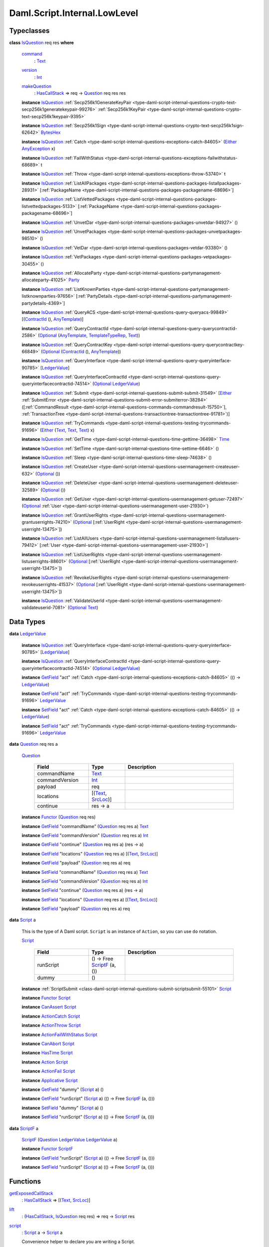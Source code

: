 .. Copyright (c) 2025 Digital Asset (Switzerland) GmbH and/or its affiliates. All rights reserved.
.. SPDX-License-Identifier: Apache-2.0

.. _module-daml-script-internal-lowlevel-80672:

Daml.Script.Internal.LowLevel
=============================

Typeclasses
-----------

.. _class-daml-script-internal-lowlevel-isquestion-79227:

**class** `IsQuestion <class-daml-script-internal-lowlevel-isquestion-79227_>`_ req res **where**

  .. _function-daml-script-internal-lowlevel-command-29824:

  `command <function-daml-script-internal-lowlevel-command-29824_>`_
    \: `Text <https://docs.daml.com/daml/stdlib/Prelude.html#type-ghc-types-text-51952>`_

  .. _function-daml-script-internal-lowlevel-version-95863:

  `version <function-daml-script-internal-lowlevel-version-95863_>`_
    \: `Int <https://docs.daml.com/daml/stdlib/Prelude.html#type-ghc-types-int-37261>`_

  .. _function-daml-script-internal-lowlevel-makequestion-25300:

  `makeQuestion <function-daml-script-internal-lowlevel-makequestion-25300_>`_
    \: `HasCallStack <https://docs.daml.com/daml/stdlib/DA-Stack.html#type-ghc-stack-types-hascallstack-63713>`_ \=\> req \-\> `Question <type-daml-script-internal-lowlevel-question-76582_>`_ req res res

  **instance** `IsQuestion <class-daml-script-internal-lowlevel-isquestion-79227_>`_ :ref:`Secp256k1GenerateKeyPair <type-daml-script-internal-questions-crypto-text-secp256k1generatekeypair-99276>` :ref:`Secp256k1KeyPair <type-daml-script-internal-questions-crypto-text-secp256k1keypair-9395>`

  **instance** `IsQuestion <class-daml-script-internal-lowlevel-isquestion-79227_>`_ :ref:`Secp256k1Sign <type-daml-script-internal-questions-crypto-text-secp256k1sign-62642>` `BytesHex <https://docs.daml.com/daml/stdlib/DA-Crypto-Text.html#type-da-crypto-text-byteshex-47880>`_

  **instance** `IsQuestion <class-daml-script-internal-lowlevel-isquestion-79227_>`_ :ref:`Catch <type-daml-script-internal-questions-exceptions-catch-84605>` (`Either <https://docs.daml.com/daml/stdlib/Prelude.html#type-da-types-either-56020>`_ `AnyException <https://docs.daml.com/daml/stdlib/Prelude.html#type-da-internal-lf-anyexception-7004>`_ x)

  **instance** `IsQuestion <class-daml-script-internal-lowlevel-isquestion-79227_>`_ :ref:`FailWithStatus <type-daml-script-internal-questions-exceptions-failwithstatus-68689>` t

  **instance** `IsQuestion <class-daml-script-internal-lowlevel-isquestion-79227_>`_ :ref:`Throw <type-daml-script-internal-questions-exceptions-throw-53740>` t

  **instance** `IsQuestion <class-daml-script-internal-lowlevel-isquestion-79227_>`_ :ref:`ListAllPackages <type-daml-script-internal-questions-packages-listallpackages-28931>` \[:ref:`PackageName <type-daml-script-internal-questions-packages-packagename-68696>`\]

  **instance** `IsQuestion <class-daml-script-internal-lowlevel-isquestion-79227_>`_ :ref:`ListVettedPackages <type-daml-script-internal-questions-packages-listvettedpackages-5133>` \[:ref:`PackageName <type-daml-script-internal-questions-packages-packagename-68696>`\]

  **instance** `IsQuestion <class-daml-script-internal-lowlevel-isquestion-79227_>`_ :ref:`UnvetDar <type-daml-script-internal-questions-packages-unvetdar-94927>` ()

  **instance** `IsQuestion <class-daml-script-internal-lowlevel-isquestion-79227_>`_ :ref:`UnvetPackages <type-daml-script-internal-questions-packages-unvetpackages-98510>` ()

  **instance** `IsQuestion <class-daml-script-internal-lowlevel-isquestion-79227_>`_ :ref:`VetDar <type-daml-script-internal-questions-packages-vetdar-93380>` ()

  **instance** `IsQuestion <class-daml-script-internal-lowlevel-isquestion-79227_>`_ :ref:`VetPackages <type-daml-script-internal-questions-packages-vetpackages-30455>` ()

  **instance** `IsQuestion <class-daml-script-internal-lowlevel-isquestion-79227_>`_ :ref:`AllocateParty <type-daml-script-internal-questions-partymanagement-allocateparty-41025>` `Party <https://docs.daml.com/daml/stdlib/Prelude.html#type-da-internal-lf-party-57932>`_

  **instance** `IsQuestion <class-daml-script-internal-lowlevel-isquestion-79227_>`_ :ref:`ListKnownParties <type-daml-script-internal-questions-partymanagement-listknownparties-97656>` \[:ref:`PartyDetails <type-daml-script-internal-questions-partymanagement-partydetails-4369>`\]

  **instance** `IsQuestion <class-daml-script-internal-lowlevel-isquestion-79227_>`_ :ref:`QueryACS <type-daml-script-internal-questions-query-queryacs-99849>` \[(`ContractId <https://docs.daml.com/daml/stdlib/Prelude.html#type-da-internal-lf-contractid-95282>`_ (), `AnyTemplate <https://docs.daml.com/daml/stdlib/Prelude.html#type-da-internal-any-anytemplate-63703>`_)\]

  **instance** `IsQuestion <class-daml-script-internal-lowlevel-isquestion-79227_>`_ :ref:`QueryContractId <type-daml-script-internal-questions-query-querycontractid-2586>` (`Optional <https://docs.daml.com/daml/stdlib/Prelude.html#type-da-internal-prelude-optional-37153>`_ (`AnyTemplate <https://docs.daml.com/daml/stdlib/Prelude.html#type-da-internal-any-anytemplate-63703>`_, `TemplateTypeRep <https://docs.daml.com/daml/stdlib/Prelude.html#type-da-internal-any-templatetyperep-33792>`_, `Text <https://docs.daml.com/daml/stdlib/Prelude.html#type-ghc-types-text-51952>`_))

  **instance** `IsQuestion <class-daml-script-internal-lowlevel-isquestion-79227_>`_ :ref:`QueryContractKey <type-daml-script-internal-questions-query-querycontractkey-66849>` (`Optional <https://docs.daml.com/daml/stdlib/Prelude.html#type-da-internal-prelude-optional-37153>`_ (`ContractId <https://docs.daml.com/daml/stdlib/Prelude.html#type-da-internal-lf-contractid-95282>`_ (), `AnyTemplate <https://docs.daml.com/daml/stdlib/Prelude.html#type-da-internal-any-anytemplate-63703>`_))

  **instance** `IsQuestion <class-daml-script-internal-lowlevel-isquestion-79227_>`_ :ref:`QueryInterface <type-daml-script-internal-questions-query-queryinterface-90785>` \[`LedgerValue <type-daml-script-internal-lowlevel-ledgervalue-66913_>`_\]

  **instance** `IsQuestion <class-daml-script-internal-lowlevel-isquestion-79227_>`_ :ref:`QueryInterfaceContractId <type-daml-script-internal-questions-query-queryinterfacecontractid-74514>` (`Optional <https://docs.daml.com/daml/stdlib/Prelude.html#type-da-internal-prelude-optional-37153>`_ `LedgerValue <type-daml-script-internal-lowlevel-ledgervalue-66913_>`_)

  **instance** `IsQuestion <class-daml-script-internal-lowlevel-isquestion-79227_>`_ :ref:`Submit <type-daml-script-internal-questions-submit-submit-31549>` \[`Either <https://docs.daml.com/daml/stdlib/Prelude.html#type-da-types-either-56020>`_ :ref:`SubmitError <type-daml-script-internal-questions-submit-error-submiterror-38284>` (\[:ref:`CommandResult <type-daml-script-internal-questions-commands-commandresult-15750>`\], :ref:`TransactionTree <type-daml-script-internal-questions-transactiontree-transactiontree-91781>`)\]

  **instance** `IsQuestion <class-daml-script-internal-lowlevel-isquestion-79227_>`_ :ref:`TryCommands <type-daml-script-internal-questions-testing-trycommands-91696>` (`Either <https://docs.daml.com/daml/stdlib/Prelude.html#type-da-types-either-56020>`_ (`Text <https://docs.daml.com/daml/stdlib/Prelude.html#type-ghc-types-text-51952>`_, `Text <https://docs.daml.com/daml/stdlib/Prelude.html#type-ghc-types-text-51952>`_, `Text <https://docs.daml.com/daml/stdlib/Prelude.html#type-ghc-types-text-51952>`_) x)

  **instance** `IsQuestion <class-daml-script-internal-lowlevel-isquestion-79227_>`_ :ref:`GetTime <type-daml-script-internal-questions-time-gettime-36498>` `Time <https://docs.daml.com/daml/stdlib/Prelude.html#type-da-internal-lf-time-63886>`_

  **instance** `IsQuestion <class-daml-script-internal-lowlevel-isquestion-79227_>`_ :ref:`SetTime <type-daml-script-internal-questions-time-settime-6646>` ()

  **instance** `IsQuestion <class-daml-script-internal-lowlevel-isquestion-79227_>`_ :ref:`Sleep <type-daml-script-internal-questions-time-sleep-74638>` ()

  **instance** `IsQuestion <class-daml-script-internal-lowlevel-isquestion-79227_>`_ :ref:`CreateUser <type-daml-script-internal-questions-usermanagement-createuser-632>` (`Optional <https://docs.daml.com/daml/stdlib/Prelude.html#type-da-internal-prelude-optional-37153>`_ ())

  **instance** `IsQuestion <class-daml-script-internal-lowlevel-isquestion-79227_>`_ :ref:`DeleteUser <type-daml-script-internal-questions-usermanagement-deleteuser-32589>` (`Optional <https://docs.daml.com/daml/stdlib/Prelude.html#type-da-internal-prelude-optional-37153>`_ ())

  **instance** `IsQuestion <class-daml-script-internal-lowlevel-isquestion-79227_>`_ :ref:`GetUser <type-daml-script-internal-questions-usermanagement-getuser-72497>` (`Optional <https://docs.daml.com/daml/stdlib/Prelude.html#type-da-internal-prelude-optional-37153>`_ :ref:`User <type-daml-script-internal-questions-usermanagement-user-21930>`)

  **instance** `IsQuestion <class-daml-script-internal-lowlevel-isquestion-79227_>`_ :ref:`GrantUserRights <type-daml-script-internal-questions-usermanagement-grantuserrights-74210>` (`Optional <https://docs.daml.com/daml/stdlib/Prelude.html#type-da-internal-prelude-optional-37153>`_ \[:ref:`UserRight <type-daml-script-internal-questions-usermanagement-userright-13475>`\])

  **instance** `IsQuestion <class-daml-script-internal-lowlevel-isquestion-79227_>`_ :ref:`ListAllUsers <type-daml-script-internal-questions-usermanagement-listallusers-79412>` \[:ref:`User <type-daml-script-internal-questions-usermanagement-user-21930>`\]

  **instance** `IsQuestion <class-daml-script-internal-lowlevel-isquestion-79227_>`_ :ref:`ListUserRights <type-daml-script-internal-questions-usermanagement-listuserrights-88601>` (`Optional <https://docs.daml.com/daml/stdlib/Prelude.html#type-da-internal-prelude-optional-37153>`_ \[:ref:`UserRight <type-daml-script-internal-questions-usermanagement-userright-13475>`\])

  **instance** `IsQuestion <class-daml-script-internal-lowlevel-isquestion-79227_>`_ :ref:`RevokeUserRights <type-daml-script-internal-questions-usermanagement-revokeuserrights-41537>` (`Optional <https://docs.daml.com/daml/stdlib/Prelude.html#type-da-internal-prelude-optional-37153>`_ \[:ref:`UserRight <type-daml-script-internal-questions-usermanagement-userright-13475>`\])

  **instance** `IsQuestion <class-daml-script-internal-lowlevel-isquestion-79227_>`_ :ref:`ValidateUserId <type-daml-script-internal-questions-usermanagement-validateuserid-7081>` (`Optional <https://docs.daml.com/daml/stdlib/Prelude.html#type-da-internal-prelude-optional-37153>`_ `Text <https://docs.daml.com/daml/stdlib/Prelude.html#type-ghc-types-text-51952>`_)

Data Types
----------

.. _type-daml-script-internal-lowlevel-ledgervalue-66913:

**data** `LedgerValue <type-daml-script-internal-lowlevel-ledgervalue-66913_>`_

  **instance** `IsQuestion <class-daml-script-internal-lowlevel-isquestion-79227_>`_ :ref:`QueryInterface <type-daml-script-internal-questions-query-queryinterface-90785>` \[`LedgerValue <type-daml-script-internal-lowlevel-ledgervalue-66913_>`_\]

  **instance** `IsQuestion <class-daml-script-internal-lowlevel-isquestion-79227_>`_ :ref:`QueryInterfaceContractId <type-daml-script-internal-questions-query-queryinterfacecontractid-74514>` (`Optional <https://docs.daml.com/daml/stdlib/Prelude.html#type-da-internal-prelude-optional-37153>`_ `LedgerValue <type-daml-script-internal-lowlevel-ledgervalue-66913_>`_)

  **instance** `GetField <https://docs.daml.com/daml/stdlib/DA-Record.html#class-da-internal-record-getfield-53979>`_ \"act\" :ref:`Catch <type-daml-script-internal-questions-exceptions-catch-84605>` (() \-\> `LedgerValue <type-daml-script-internal-lowlevel-ledgervalue-66913_>`_)

  **instance** `GetField <https://docs.daml.com/daml/stdlib/DA-Record.html#class-da-internal-record-getfield-53979>`_ \"act\" :ref:`TryCommands <type-daml-script-internal-questions-testing-trycommands-91696>` `LedgerValue <type-daml-script-internal-lowlevel-ledgervalue-66913_>`_

  **instance** `SetField <https://docs.daml.com/daml/stdlib/DA-Record.html#class-da-internal-record-setfield-4311>`_ \"act\" :ref:`Catch <type-daml-script-internal-questions-exceptions-catch-84605>` (() \-\> `LedgerValue <type-daml-script-internal-lowlevel-ledgervalue-66913_>`_)

  **instance** `SetField <https://docs.daml.com/daml/stdlib/DA-Record.html#class-da-internal-record-setfield-4311>`_ \"act\" :ref:`TryCommands <type-daml-script-internal-questions-testing-trycommands-91696>` `LedgerValue <type-daml-script-internal-lowlevel-ledgervalue-66913_>`_

.. _type-daml-script-internal-lowlevel-question-76582:

**data** `Question <type-daml-script-internal-lowlevel-question-76582_>`_ req res a

  .. _constr-daml-script-internal-lowlevel-question-60451:

  `Question <constr-daml-script-internal-lowlevel-question-60451_>`_

    .. list-table::
       :widths: 15 10 30
       :header-rows: 1

       * - Field
         - Type
         - Description
       * - commandName
         - `Text <https://docs.daml.com/daml/stdlib/Prelude.html#type-ghc-types-text-51952>`_
         -
       * - commandVersion
         - `Int <https://docs.daml.com/daml/stdlib/Prelude.html#type-ghc-types-int-37261>`_
         -
       * - payload
         - req
         -
       * - locations
         - \[(`Text <https://docs.daml.com/daml/stdlib/Prelude.html#type-ghc-types-text-51952>`_, `SrcLoc <https://docs.daml.com/daml/stdlib/DA-Stack.html#type-da-stack-types-srcloc-15887>`_)\]
         -
       * - continue
         - res \-\> a
         -

  **instance** `Functor <https://docs.daml.com/daml/stdlib/Prelude.html#class-ghc-base-functor-31205>`_ (`Question <type-daml-script-internal-lowlevel-question-76582_>`_ req res)

  **instance** `GetField <https://docs.daml.com/daml/stdlib/DA-Record.html#class-da-internal-record-getfield-53979>`_ \"commandName\" (`Question <type-daml-script-internal-lowlevel-question-76582_>`_ req res a) `Text <https://docs.daml.com/daml/stdlib/Prelude.html#type-ghc-types-text-51952>`_

  **instance** `GetField <https://docs.daml.com/daml/stdlib/DA-Record.html#class-da-internal-record-getfield-53979>`_ \"commandVersion\" (`Question <type-daml-script-internal-lowlevel-question-76582_>`_ req res a) `Int <https://docs.daml.com/daml/stdlib/Prelude.html#type-ghc-types-int-37261>`_

  **instance** `GetField <https://docs.daml.com/daml/stdlib/DA-Record.html#class-da-internal-record-getfield-53979>`_ \"continue\" (`Question <type-daml-script-internal-lowlevel-question-76582_>`_ req res a) (res \-\> a)

  **instance** `GetField <https://docs.daml.com/daml/stdlib/DA-Record.html#class-da-internal-record-getfield-53979>`_ \"locations\" (`Question <type-daml-script-internal-lowlevel-question-76582_>`_ req res a) \[(`Text <https://docs.daml.com/daml/stdlib/Prelude.html#type-ghc-types-text-51952>`_, `SrcLoc <https://docs.daml.com/daml/stdlib/DA-Stack.html#type-da-stack-types-srcloc-15887>`_)\]

  **instance** `GetField <https://docs.daml.com/daml/stdlib/DA-Record.html#class-da-internal-record-getfield-53979>`_ \"payload\" (`Question <type-daml-script-internal-lowlevel-question-76582_>`_ req res a) req

  **instance** `SetField <https://docs.daml.com/daml/stdlib/DA-Record.html#class-da-internal-record-setfield-4311>`_ \"commandName\" (`Question <type-daml-script-internal-lowlevel-question-76582_>`_ req res a) `Text <https://docs.daml.com/daml/stdlib/Prelude.html#type-ghc-types-text-51952>`_

  **instance** `SetField <https://docs.daml.com/daml/stdlib/DA-Record.html#class-da-internal-record-setfield-4311>`_ \"commandVersion\" (`Question <type-daml-script-internal-lowlevel-question-76582_>`_ req res a) `Int <https://docs.daml.com/daml/stdlib/Prelude.html#type-ghc-types-int-37261>`_

  **instance** `SetField <https://docs.daml.com/daml/stdlib/DA-Record.html#class-da-internal-record-setfield-4311>`_ \"continue\" (`Question <type-daml-script-internal-lowlevel-question-76582_>`_ req res a) (res \-\> a)

  **instance** `SetField <https://docs.daml.com/daml/stdlib/DA-Record.html#class-da-internal-record-setfield-4311>`_ \"locations\" (`Question <type-daml-script-internal-lowlevel-question-76582_>`_ req res a) \[(`Text <https://docs.daml.com/daml/stdlib/Prelude.html#type-ghc-types-text-51952>`_, `SrcLoc <https://docs.daml.com/daml/stdlib/DA-Stack.html#type-da-stack-types-srcloc-15887>`_)\]

  **instance** `SetField <https://docs.daml.com/daml/stdlib/DA-Record.html#class-da-internal-record-setfield-4311>`_ \"payload\" (`Question <type-daml-script-internal-lowlevel-question-76582_>`_ req res a) req

.. _type-daml-script-internal-lowlevel-script-4781:

**data** `Script <type-daml-script-internal-lowlevel-script-4781_>`_ a

  This is the type of A Daml script\. ``Script`` is an instance of ``Action``,
  so you can use ``do`` notation\.

  .. _constr-daml-script-internal-lowlevel-script-73096:

  `Script <constr-daml-script-internal-lowlevel-script-73096_>`_

    .. list-table::
       :widths: 15 10 30
       :header-rows: 1

       * - Field
         - Type
         - Description
       * - runScript
         - () \-\> Free `ScriptF <type-daml-script-internal-lowlevel-scriptf-37150_>`_ (a, ())
         -
       * - dummy
         - ()
         -

  **instance** :ref:`ScriptSubmit <class-daml-script-internal-questions-submit-scriptsubmit-55101>` `Script <type-daml-script-internal-lowlevel-script-4781_>`_

  **instance** `Functor <https://docs.daml.com/daml/stdlib/Prelude.html#class-ghc-base-functor-31205>`_ `Script <type-daml-script-internal-lowlevel-script-4781_>`_

  **instance** `CanAssert <https://docs.daml.com/daml/stdlib/Prelude.html#class-da-internal-assert-canassert-67323>`_ `Script <type-daml-script-internal-lowlevel-script-4781_>`_

  **instance** `ActionCatch <https://docs.daml.com/daml/stdlib/DA-Exception.html#class-da-internal-exception-actioncatch-69238>`_ `Script <type-daml-script-internal-lowlevel-script-4781_>`_

  **instance** `ActionThrow <https://docs.daml.com/daml/stdlib/DA-Exception.html#class-da-internal-exception-actionthrow-37623>`_ `Script <type-daml-script-internal-lowlevel-script-4781_>`_

  **instance** `ActionFailWithStatus <https://docs.daml.com/daml/stdlib/DA-Fail.html#class-da-internal-fail-actionfailwithstatus-58664>`_ `Script <type-daml-script-internal-lowlevel-script-4781_>`_

  **instance** `CanAbort <https://docs.daml.com/daml/stdlib/Prelude.html#class-da-internal-lf-canabort-29060>`_ `Script <type-daml-script-internal-lowlevel-script-4781_>`_

  **instance** `HasTime <https://docs.daml.com/daml/stdlib/Prelude.html#class-da-internal-lf-hastime-96546>`_ `Script <type-daml-script-internal-lowlevel-script-4781_>`_

  **instance** `Action <https://docs.daml.com/daml/stdlib/Prelude.html#class-da-internal-prelude-action-68790>`_ `Script <type-daml-script-internal-lowlevel-script-4781_>`_

  **instance** `ActionFail <https://docs.daml.com/daml/stdlib/Prelude.html#class-da-internal-prelude-actionfail-34438>`_ `Script <type-daml-script-internal-lowlevel-script-4781_>`_

  **instance** `Applicative <https://docs.daml.com/daml/stdlib/Prelude.html#class-da-internal-prelude-applicative-9257>`_ `Script <type-daml-script-internal-lowlevel-script-4781_>`_

  **instance** `GetField <https://docs.daml.com/daml/stdlib/DA-Record.html#class-da-internal-record-getfield-53979>`_ \"dummy\" (`Script <type-daml-script-internal-lowlevel-script-4781_>`_ a) ()

  **instance** `GetField <https://docs.daml.com/daml/stdlib/DA-Record.html#class-da-internal-record-getfield-53979>`_ \"runScript\" (`Script <type-daml-script-internal-lowlevel-script-4781_>`_ a) (() \-\> Free `ScriptF <type-daml-script-internal-lowlevel-scriptf-37150_>`_ (a, ()))

  **instance** `SetField <https://docs.daml.com/daml/stdlib/DA-Record.html#class-da-internal-record-setfield-4311>`_ \"dummy\" (`Script <type-daml-script-internal-lowlevel-script-4781_>`_ a) ()

  **instance** `SetField <https://docs.daml.com/daml/stdlib/DA-Record.html#class-da-internal-record-setfield-4311>`_ \"runScript\" (`Script <type-daml-script-internal-lowlevel-script-4781_>`_ a) (() \-\> Free `ScriptF <type-daml-script-internal-lowlevel-scriptf-37150_>`_ (a, ()))

.. _type-daml-script-internal-lowlevel-scriptf-37150:

**data** `ScriptF <type-daml-script-internal-lowlevel-scriptf-37150_>`_ a

  .. _constr-daml-script-internal-lowlevel-scriptf-96157:

  `ScriptF <constr-daml-script-internal-lowlevel-scriptf-96157_>`_ (`Question <type-daml-script-internal-lowlevel-question-76582_>`_ `LedgerValue <type-daml-script-internal-lowlevel-ledgervalue-66913_>`_ `LedgerValue <type-daml-script-internal-lowlevel-ledgervalue-66913_>`_ a)


  **instance** `Functor <https://docs.daml.com/daml/stdlib/Prelude.html#class-ghc-base-functor-31205>`_ `ScriptF <type-daml-script-internal-lowlevel-scriptf-37150_>`_

  **instance** `GetField <https://docs.daml.com/daml/stdlib/DA-Record.html#class-da-internal-record-getfield-53979>`_ \"runScript\" (`Script <type-daml-script-internal-lowlevel-script-4781_>`_ a) (() \-\> Free `ScriptF <type-daml-script-internal-lowlevel-scriptf-37150_>`_ (a, ()))

  **instance** `SetField <https://docs.daml.com/daml/stdlib/DA-Record.html#class-da-internal-record-setfield-4311>`_ \"runScript\" (`Script <type-daml-script-internal-lowlevel-script-4781_>`_ a) (() \-\> Free `ScriptF <type-daml-script-internal-lowlevel-scriptf-37150_>`_ (a, ()))

Functions
---------

.. _function-daml-script-internal-lowlevel-getexposedcallstack-93035:

`getExposedCallStack <function-daml-script-internal-lowlevel-getexposedcallstack-93035_>`_
  \: `HasCallStack <https://docs.daml.com/daml/stdlib/DA-Stack.html#type-ghc-stack-types-hascallstack-63713>`_ \=\> \[(`Text <https://docs.daml.com/daml/stdlib/Prelude.html#type-ghc-types-text-51952>`_, `SrcLoc <https://docs.daml.com/daml/stdlib/DA-Stack.html#type-da-stack-types-srcloc-15887>`_)\]

.. _function-daml-script-internal-lowlevel-lift-11033:

`lift <function-daml-script-internal-lowlevel-lift-11033_>`_
  \: (`HasCallStack <https://docs.daml.com/daml/stdlib/DA-Stack.html#type-ghc-stack-types-hascallstack-63713>`_, `IsQuestion <class-daml-script-internal-lowlevel-isquestion-79227_>`_ req res) \=\> req \-\> `Script <type-daml-script-internal-lowlevel-script-4781_>`_ res

.. _function-daml-script-internal-lowlevel-script-65113:

`script <function-daml-script-internal-lowlevel-script-65113_>`_
  \: `Script <type-daml-script-internal-lowlevel-script-4781_>`_ a \-\> `Script <type-daml-script-internal-lowlevel-script-4781_>`_ a

  Convenience helper to declare you are writing a Script\.

  This is only useful for readability and to improve type inference\.
  Any expression of type ``Script a`` is a valid script regardless of whether
  it is implemented using ``script`` or not\.

.. _function-daml-script-internal-lowlevel-fromledgervalue-46749:

`fromLedgerValue <function-daml-script-internal-lowlevel-fromledgervalue-46749_>`_
  \: `LedgerValue <type-daml-script-internal-lowlevel-ledgervalue-66913_>`_ \-\> a

.. _function-daml-script-internal-lowlevel-toledgervalue-45258:

`toLedgerValue <function-daml-script-internal-lowlevel-toledgervalue-45258_>`_
  \: a \-\> `LedgerValue <type-daml-script-internal-lowlevel-ledgervalue-66913_>`_

.. _function-daml-script-internal-lowlevel-anytoanyexception-43153:

`anyToAnyException <function-daml-script-internal-lowlevel-anytoanyexception-43153_>`_
  \: Any \-\> `AnyException <https://docs.daml.com/daml/stdlib/Prelude.html#type-da-internal-lf-anyexception-7004>`_

.. _function-daml-script-internal-lowlevel-anyexceptiontoany-62585:

`anyExceptionToAny <function-daml-script-internal-lowlevel-anyexceptiontoany-62585_>`_
  \: `AnyException <https://docs.daml.com/daml/stdlib/Prelude.html#type-da-internal-lf-anyexception-7004>`_ \-\> Any

